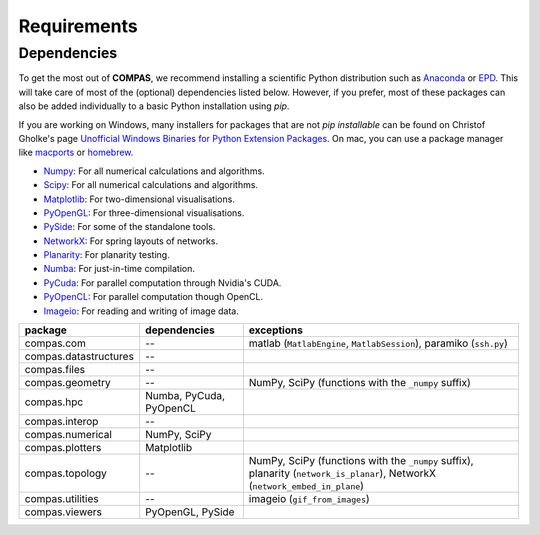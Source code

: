 ********************************************************************************
Requirements
********************************************************************************

.. _Anaconda: https://www.continuum.io/
.. _EPD: https://www.enthought.com/products/epd/


Dependencies
============

To get the most out of **COMPAS**, we recommend installing a scientific Python
distribution such as `Anaconda`_ or `EPD`_. This will take care of most of the
(optional) dependencies listed below. However, if you prefer, most of these packages
can also be added individually to a basic Python installation using *pip*.

If you are working on Windows, many installers for packages that are not *pip installable*
can be found on Christof Gholke's page
`Unofficial Windows Binaries for Python Extension Packages <http://www.lfd.uci.edu/~gohlke/pythonlibs/>`_.
On mac, you can use a package manager like `macports <https://www.macports.org/>`_
or `homebrew <http://brew.sh/>`_.

* `Numpy <http://www.numpy.org/>`_: For all numerical calculations and algorithms.
* `Scipy <https://www.scipy.org/>`_: For all numerical calculations and algorithms.
* `Matplotlib <http://matplotlib.org/>`_: For two-dimensional visualisations.
* `PyOpenGL <http://pyopengl.sourceforge.net/>`_: For three-dimensional visualisations.
* `PySide <https://wiki.qt.io/PySide>`_: For some of the standalone tools.
* `NetworkX <https://networkx.github.io/>`_: For spring layouts of networks.
* `Planarity <https://github.com/hagberg/planarity>`_: For planarity testing.
* `Numba <http://numba.pydata.org/>`_: For just-in-time compilation.
* `PyCuda <https://mathema.tician.de/software/pycuda/>`_: For parallel computation through Nvidia's CUDA.
* `PyOpenCL <https://mathema.tician.de/software/pyopencl/>`_: For parallel computation though OpenCL.
* `Imageio <https://imageio.github.io/>`_: For reading and writing of image data.


.. rst-class:: table table-responsive table-bordered

====================== ======================== ================================
package                dependencies             exceptions
====================== ======================== ================================
compas.com             --                       matlab (``MatlabEngine``, ``MatlabSession``), paramiko (``ssh.py``)
compas.datastructures  --
compas.files           --
compas.geometry        --                       NumPy, SciPy (functions with the ``_numpy`` suffix)
compas.hpc             Numba, PyCuda, PyOpenCL
compas.interop         --
compas.numerical       NumPy, SciPy
compas.plotters        Matplotlib
compas.topology        --                       NumPy, SciPy (functions with the ``_numpy`` suffix), planarity (``network_is_planar``), NetworkX (``network_embed_in_plane``)
compas.utilities       --                       imageio (``gif_from_images``)
compas.viewers         PyOpenGL, PySide
====================== ======================== ================================
